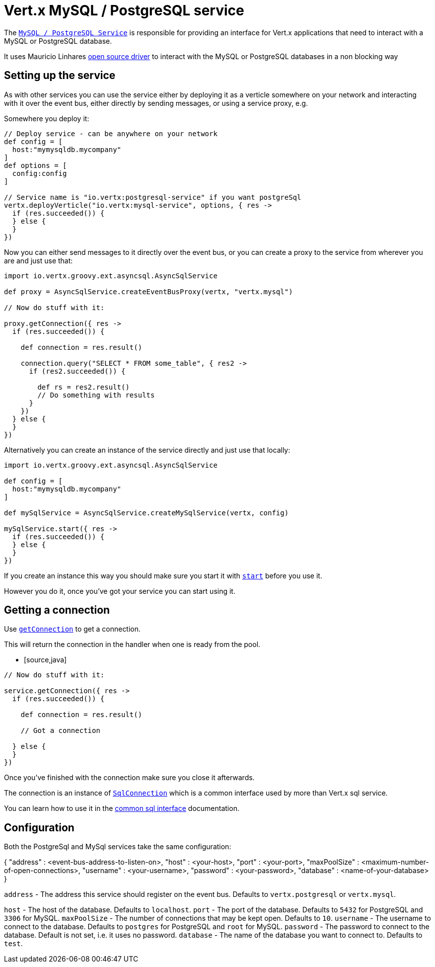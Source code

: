 = Vert.x MySQL / PostgreSQL service

The `link:groovydoc/io/vertx/groovy/ext/asyncsql/AsyncSqlService.html[MySQL / PostgreSQL Service]` is responsible for providing an
interface for Vert.x applications that need to interact with a MySQL or PostgreSQL database.

It uses Mauricio Linhares https://github.com/mauricio/postgresql-async[open source driver] to interact with the MySQL
or PostgreSQL databases in a non blocking way

== Setting up the service

As with other services you can use the service either by deploying it as a verticle somewhere on your network and
interacting with it over the event bus, either directly by sending messages, or using a service proxy, e.g.

Somewhere you deploy it:

[source,java]
----

// Deploy service - can be anywhere on your network
def config = [
  host:"mymysqldb.mycompany"
]
def options = [
  config:config
]

// Service name is "io.vertx:postgresql-service" if you want postgreSql
vertx.deployVerticle("io.vertx:mysql-service", options, { res ->
  if (res.succeeded()) {
  } else {
  }
})

----

Now you can either send messages to it directly over the event bus, or you can create a proxy to the service
from wherever you are and just use that:

[source,java]
----
import io.vertx.groovy.ext.asyncsql.AsyncSqlService

def proxy = AsyncSqlService.createEventBusProxy(vertx, "vertx.mysql")

// Now do stuff with it:

proxy.getConnection({ res ->
  if (res.succeeded()) {

    def connection = res.result()

    connection.query("SELECT * FROM some_table", { res2 ->
      if (res2.succeeded()) {

        def rs = res2.result()
        // Do something with results
      }
    })
  } else {
  }
})

----

Alternatively you can create an instance of the service directly and just use that locally:

[source,java]
----
import io.vertx.groovy.ext.asyncsql.AsyncSqlService

def config = [
  host:"mymysqldb.mycompany"
]

def mySqlService = AsyncSqlService.createMySqlService(vertx, config)

mySqlService.start({ res ->
  if (res.succeeded()) {
  } else {
  }
})


----

If you create an instance this way you should make sure you start it with `link:groovydoc/io/vertx/groovy/ext/asyncsql/AsyncSqlService.html#start(io.vertx.core.Handler)[start]`
before you use it.

However you do it, once you've got your service you can start using it.

== Getting a connection

Use `link:groovydoc/io/vertx/groovy/ext/asyncsql/AsyncSqlService.html#getConnection(io.vertx.core.Handler)[getConnection]` to get a connection.

This will return the connection in the handler when one is ready from the pool.

* [source,java]
----

// Now do stuff with it:

service.getConnection({ res ->
  if (res.succeeded()) {

    def connection = res.result()

    // Got a connection

  } else {
  }
})


----

Once you've finished with the connection make sure you close it afterwards.

The connection is an instance of `link:groovydoc/io/vertx/groovy/ext/sql/SqlConnection.html[SqlConnection]` which is a common interface used by
more than Vert.x sql service.

You can learn how to use it in the http://foobar[common sql interface] documentation.

== Configuration

Both the PostgreSql and MySql services take the same configuration:

{
  "address" : <event-bus-address-to-listen-on>,
  "host" : <your-host>,
  "port" : <your-port>,
  "maxPoolSize" : <maximum-number-of-open-connections>,
  "username" : <your-username>,
  "password" : <your-password>,
  "database" : <name-of-your-database>
}

`address` - The address this service should register on the event bus. Defaults to `vertx.postgresql` or `vertx.mysql`.

`host` - The host of the database. Defaults to `localhost`.
`port` - The port of the database. Defaults to `5432` for PostgreSQL and `3306` for MySQL.
`maxPoolSize` - The number of connections that may be kept open. Defaults to `10`.
`username` - The username to connect to the database. Defaults to `postgres` for PostgreSQL and `root` for MySQL.
`password` - The password to connect to the database. Default is not set, i.e. it uses no password.
`database` - The name of the database you want to connect to. Defaults to `test`.